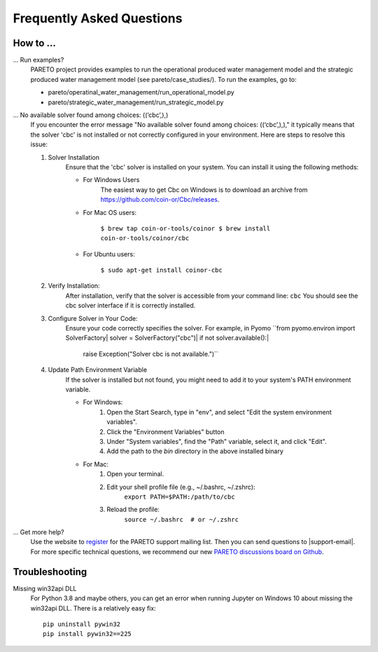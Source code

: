 Frequently Asked Questions
==========================

How to ...
-----------

... Run examples?
    PARETO project provides examples to run the operational produced water management model
    and the strategic produced water management model (see pareto/case_studies/).
    To run the examples, go to:

    * pareto/operatinal_water_management/run_operational_model.py
    * pareto/strategic_water_management/run_strategic_model.py

... No available solver found among choices: ((‘cbc’,),)
    If you encounter the error message "No available solver found among choices: ((‘cbc’,),)," 
    it typically means that the solver 'cbc' is not installed or not correctly configured in 
    your environment. Here are steps to resolve this issue:

    1. Solver Installation
        Ensure that the 'cbc' solver is installed on your system. You can install it using the following methods:
        
        * For Windows Users
            The easiest way to get Cbc on Windows is to download an archive from https://github.com/coin-or/Cbc/releases.
        * For Mac OS users:

            ``$ brew tap coin-or-tools/coinor
            $ brew install coin-or-tools/coinor/cbc``
        * For Ubuntu users:
        
            ``$ sudo apt-get install coinor-cbc``
    
    2. Verify Installation:        
        After installation, verify that the solver is accessible from your command line:
        ``cbc``
        You should see the cbc solver interface if it is correctly installed.
    
    3. Configure Solver in Your Code:
        Ensure your code correctly specifies the solver. For example, in Pyomo
        ``from pyomo.environ import SolverFactory|
        solver = SolverFactory("cbc")|
        if not solver.available():|
            raise Exception("Solver cbc is not available.")``

    4. Update Path Environment Variable
        If the solver is installed but not found, you might need to add it to your system's PATH environment variable.

        * For Windows:
            1. Open the Start Search, type in "env", and select "Edit the system environment variables".
            2. Click the "Environment Variables" button
            3. Under "System variables", find the "Path" variable, select it, and click "Edit".
            4. Add the path to the `bin` directory in the above installed binary
        * For Mac:
            1. Open your terminal.
            2. Edit your shell profile file (e.g., ~/.bashrc, ~/.zshrc):
                ``export PATH=$PATH:/path/to/cbc``
            3. Reload the profile:
                ``source ~/.bashrc  # or ~/.zshrc``

... Get more help?
    Use the website to `register <https://pareto.org/register/>`_ for the PARETO support mailing list.
    Then you can send questions to |support-email|. For more specific technical questions, we recommend
    our new `PARETO discussions board on Github <https://github.com/project-pareto/discussions>`_.

Troubleshooting
---------------

Missing win32api DLL
    For Python 3.8 and maybe others, you can get an error when running Jupyter on Windows 10 about
    missing the win32api DLL. There is a relatively easy fix::

        pip uninstall pywin32
        pip install pywin32==225
